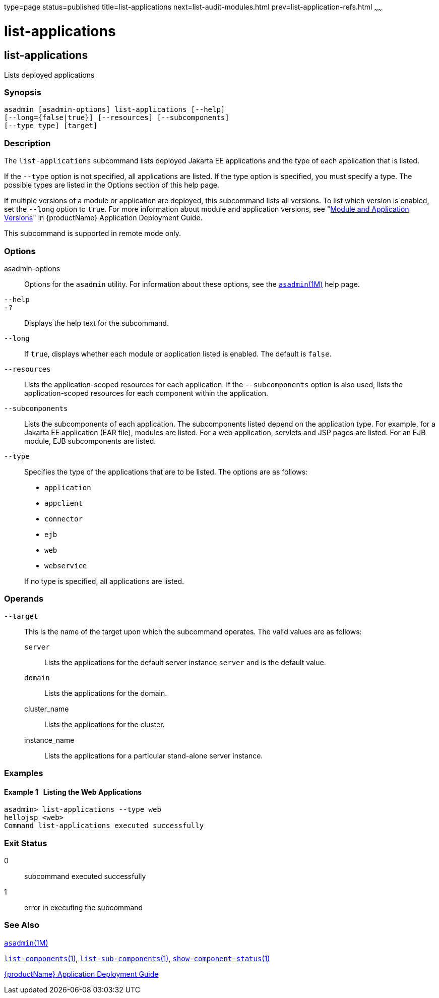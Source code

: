 type=page
status=published
title=list-applications
next=list-audit-modules.html
prev=list-application-refs.html
~~~~~~

= list-applications

[[list-applications-1]][[GSRFM00148]][[list-applications]]

== list-applications

Lists deployed applications

[[sthref1308]]

=== Synopsis

[source]
----
asadmin [asadmin-options] list-applications [--help]
[--long={false|true}] [--resources] [--subcomponents]
[--type type] [target]
----

[[sthref1309]]

=== Description

The `list-applications` subcommand lists deployed Jakarta EE applications
and the type of each application that is listed.

If the `--type` option is not specified, all applications are listed. If
the type option is specified, you must specify a type. The possible
types are listed in the Options section of this help page.

If multiple versions of a module or application are deployed, this
subcommand lists all versions. To list which version is enabled, set the
`--long` option to `true`. For more information about module and
application versions, see "link:application-deployment-guide/overview.html#GSDPG00324[Module and Application
Versions]" in {productName} Application
Deployment Guide.

This subcommand is supported in remote mode only.

[[sthref1310]]

=== Options

asadmin-options::
  Options for the `asadmin` utility. For information about these
  options, see the link:asadmin.html#asadmin-1m[`asadmin`(1M)] help page.
`--help`::
`-?`::
  Displays the help text for the subcommand.
`--long`::
  If `true`, displays whether each module or application listed is
  enabled. The default is `false`.
`--resources`::
  Lists the application-scoped resources for each application. If the
  `--subcomponents` option is also used, lists the application-scoped
  resources for each component within the application.
`--subcomponents`::
  Lists the subcomponents of each application. The subcomponents listed
  depend on the application type. For example, for a Jakarta EE application
  (EAR file), modules are listed. For a web application, servlets and
  JSP pages are listed. For an EJB module, EJB subcomponents are listed.
`--type`::
  Specifies the type of the applications that are to be listed. The
  options are as follows:

  * `application`
  * `appclient`
  * `connector`
  * `ejb`
  * `web`
  * `webservice`

+
If no type is specified, all applications are listed.

[[sthref1311]]

=== Operands

`--target`::
  This is the name of the target upon which the subcommand operates. The
  valid values are as follows:
+
  `server`;;
    Lists the applications for the default server instance `server` and
    is the default value.
  `domain`;;
    Lists the applications for the domain.
  cluster_name;;
    Lists the applications for the cluster.
  instance_name;;
    Lists the applications for a particular stand-alone server instance.

[[sthref1312]]

=== Examples

[[GSRFM636]][[sthref1313]]

==== Example 1   Listing the Web Applications

[source]
----
asadmin> list-applications --type web
hellojsp <web>
Command list-applications executed successfully
----

[[sthref1314]]

=== Exit Status

0::
  subcommand executed successfully
1::
  error in executing the subcommand

[[sthref1315]]

=== See Also

link:asadmin.html#asadmin-1m[`asadmin`(1M)]

link:list-components.html#list-components-1[`list-components`(1)],
link:list-sub-components.html#list-sub-components-1[`list-sub-components`(1)],
link:show-component-status.html#show-component-status-1[`show-component-status`(1)]

link:application-deployment-guide.html#GSDPG[{productName} Application Deployment
Guide]


